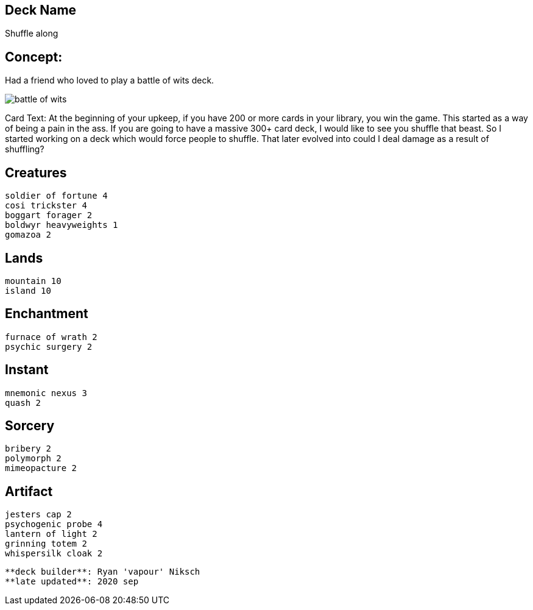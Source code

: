 == Deck Name
Shuffle along



== Concept:
Had a friend who loved to play a battle of wits deck. 

image::https://gatherer.wizards.com/Handlers/Image.ashx?multiverseid=288878&type=card[battle of wits]

Card Text:
At the beginning of your upkeep, if you have 200 or more cards in your library, you win the game.  This started as a way of being a pain in the ass. If you are going to have a massive 300+ card deck, I would like to see you shuffle that beast. So I started working on a deck which would force people to shuffle. That later evolved into could I deal damage as a result of shuffling?


== Creatures
----
soldier of fortune 4
cosi trickster 4
boggart forager 2
boldwyr heavyweights 1
gomazoa 2
----


== Lands 
----
mountain 10
island 10
----


== Enchantment
----
furnace of wrath 2
psychic surgery 2
----


== Instant
----
mnemonic nexus 3
quash 2
----


== Sorcery
----
bribery 2
polymorph 2
mimeopacture 2
----


== Artifact
----
jesters cap 2
psychogenic probe 4
lantern of light 2
grinning totem 2
whispersilk cloak 2
----


----
**deck builder**: Ryan 'vapour' Niksch
**late updated**: 2020 sep
----